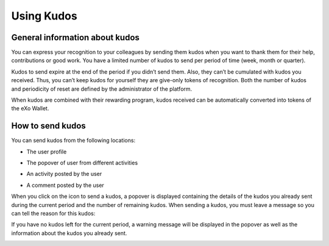 .. _UsingKudos:


############
Using Kudos
############


General information about kudos
~~~~~~~~~~~~~~~~~~~~~~~~~~~~~~~~

You can express your recognition to your colleagues by sending them kudos when you want to thank them for their help, contributions or good work.
You have a limited number of kudos to send per period of time (week, month or quarter). 

Kudos to send expire at the end of the period if you didn’t send them. Also, they can’t be cumulated with kudos you received. Thus, you can’t keep kudos for yourself they are give-only tokens of recognition.
Both the number of kudos and periodicity of reset are defined by the administrator of the platform.

When kudos are combined with their rewarding program, kudos received can be automatically converted into tokens of the eXo Wallet. 


How to send kudos
~~~~~~~~~~~~~~~~~~

You can send kudos from the following locations:

- The user profile

|image0|

- The popover of user from different activities

|image1|

- An activity posted by the user

|image2|

- A comment posted by the user 

|image3|

When you click on the icon to send a kudos, a popover is displayed containing the details of the kudos you already sent during the current period and the number of remaining kudos.
When sending a kudos, you must leave a message so you can tell the reason for this kudos:

|image4|

If you have no kudos left for the current period, a warning message will be displayed in the popover as well as the information about the kudos you already sent.

|image5|



.. |image0| image:: images/reward/user_icon.png
.. |image1| image:: images/reward/popover_icon.png
.. |image2| image:: images/reward/activity_icon.png
.. |image3| image:: images/reward/comment_icon.png
.. |image4| image:: images/reward/send_popup.png
.. |image5| image:: images/reward/no_kudos_left.png





